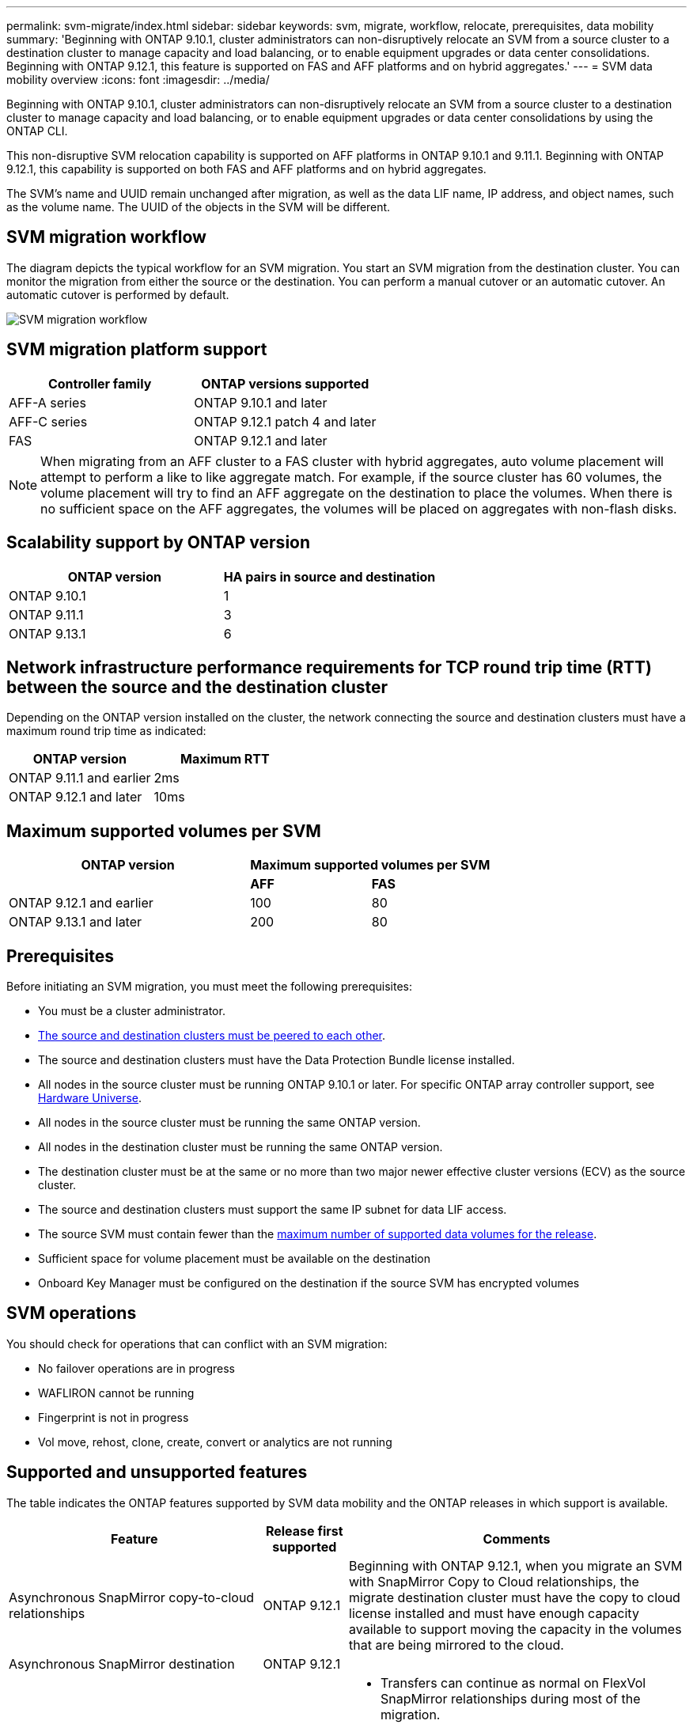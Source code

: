 ---
permalink: svm-migrate/index.html
sidebar: sidebar
keywords: svm, migrate, workflow, relocate, prerequisites, data mobility
summary: 'Beginning with ONTAP 9.10.1, cluster administrators can non-disruptively relocate an SVM from a source cluster to a destination cluster to manage capacity and load balancing, or to enable equipment upgrades or data center consolidations. Beginning with ONTAP 9.12.1, this feature is supported on FAS and AFF platforms and on hybrid aggregates.'
---
= SVM data mobility overview
:icons: font
:imagesdir: ../media/


[.lead]
Beginning with ONTAP 9.10.1, cluster administrators can non-disruptively relocate an SVM from a source cluster to a destination cluster to manage capacity and load balancing, or to enable equipment upgrades or data center consolidations by using the ONTAP CLI. 

This non-disruptive SVM relocation capability is supported on AFF platforms in ONTAP 9.10.1 and 9.11.1. Beginning with ONTAP 9.12.1, this capability is supported on both FAS and AFF platforms and on hybrid aggregates.

The SVM’s name and UUID remain unchanged after migration, as well as the data LIF name, IP address, and object names, such as the volume name. The UUID of the objects in the SVM will be different.

== SVM migration workflow

The diagram depicts the typical workflow for an SVM migration. You start an SVM migration from the destination cluster. You can monitor the migration from either the source or the destination. You can perform a manual cutover or an automatic cutover. An automatic cutover is performed by default.

image::../media/workflow_svm_migrate.gif[SVM migration workflow]


== SVM migration platform support

[cols="1,1"]
|===

h| Controller family h| ONTAP versions supported

| AFF-A series
| ONTAP 9.10.1 and later

| AFF-C series
| ONTAP 9.12.1 patch 4 and later

| FAS
| ONTAP 9.12.1 and later

|===

[NOTE]

 When migrating from an AFF cluster to a FAS cluster with hybrid aggregates, auto volume placement will attempt to perform a like to like aggregate match. For example, if the source cluster has 60 volumes, the volume placement will try to find an AFF aggregate on the destination to place the volumes. When there is no sufficient space on the AFF aggregates, the volumes will be placed on aggregates with non-flash disks.


== Scalability support by ONTAP version

[cols="1,1"]
|===

h| ONTAP version h| HA pairs in source and destination

| ONTAP 9.10.1
| 1

| ONTAP 9.11.1
| 3

| ONTAP 9.13.1
| 6

|===

== Network infrastructure performance requirements for TCP round trip time (RTT) between the source and the destination cluster

Depending on the ONTAP version installed on the cluster, the network connecting the source and destination clusters must have a maximum round trip time as indicated: 

|===

h| ONTAP version h| Maximum RTT

| ONTAP 9.11.1 and earlier
| 2ms

| ONTAP 9.12.1 and later
| 10ms

|===

== Maximum supported volumes per SVM

[cols="2,1,1"]
|===

h| ONTAP version 2+h| Maximum supported volumes per SVM

| 
| *AFF*
| *FAS*

| ONTAP 9.12.1 and earlier
| 100
| 80

| ONTAP 9.13.1 and later
| 200
| 80

|===


== Prerequisites

Before initiating an SVM migration, you must meet the following prerequisites:

* You must be a cluster administrator.
* link:https://docs.netapp.com/us-en/ontap/peering/create-cluster-relationship-93-later-task.html[The source and destination clusters must be peered to each other^].
* The source and destination clusters must have the Data Protection Bundle license installed.
* All nodes in the source cluster must be running ONTAP 9.10.1 or later. For specific ONTAP array controller support, see link:https://hwu.netapp.com/[Hardware Universe^].
* All nodes in the source cluster must be running the same ONTAP version.
* All nodes in the destination cluster must be running the same ONTAP version.
* The destination cluster must be at the same or no more than two major newer effective cluster versions (ECV) as the source cluster.
* The source and destination clusters must support the same IP subnet for data LIF access.
* The source SVM must contain fewer than the xref:Maximum supported volumes per SVM[maximum number of supported data volumes for the release]. 
* Sufficient space for volume placement must be available on the destination
* Onboard Key Manager must be configured on the destination if the source SVM has encrypted volumes

== SVM operations

You should check for operations that can conflict with an SVM migration:

* No failover operations are in progress
* WAFLIRON cannot be running
* Fingerprint is not in progress
* Vol move, rehost, clone, create, convert or analytics are not running

== Supported and unsupported features

The table indicates the ONTAP features supported by SVM data mobility and the ONTAP releases in which support is available.
// Add another 1 between 3 and 4 to add a column for next release

[cols="3,1,4"]
|===

h| Feature h| Release first supported h| Comments 

| Asynchronous SnapMirror copy-to-cloud relationships
| ONTAP 9.12.1
| Beginning with ONTAP 9.12.1, when you migrate an SVM with SnapMirror Copy to Cloud relationships, the migrate destination cluster must have the copy to cloud license installed and must have enough capacity available to support moving the capacity in the volumes that are being mirrored to the cloud.

| Asynchronous SnapMirror destination
| ONTAP 9.12.1
|

| Asynchronous SnapMirror source
| ONTAP 9.11.1
a|
* Transfers can continue as normal on FlexVol SnapMirror relationships during most of the migration.
* Any ongoing transfers are canceled during cutover and new transfers fail during cutover and they cannot be restarted until the migration completes.
* Scheduled transfers that were canceled or missed during the migration are not automatically started after the migrate completes.
+
[NOTE]
====
When a SnapMirror source is migrated, ONTAP does not prevent deletion of the volume after migration until the SnapMirror update takes place after. This happens because SnapMirror-related information for migrated SnapMirror source volumes is known only after first update after migrate is complete.
====

| Autonomous Ransomware Protection
| ONTAP 9.12.1
|

| Cloud Volumes ONTAP
| Not supported
|

| External key manager
| ONTAP 9.11.1
|

| FabricPool
| ONTAP 9.11.1
a| Learn more about xref:FabricPool support[FabricPool support].

| Fanout relationships (the migrating source has a SnapMirror source volume with more than one destination)
| ONTAP 9.11.1
|

| FC SAN
| Not supported
|

| Flash Pool
| ONTAP 9.12.1
|

| FlexCache volumes
| Not supported
|

| FlexGroup
| Not supported
|

| IPsec policies
| Not supported
|

| IPv6 LIFs
| Not supported
|

| iSCI SAN
| Not supported
|

| Job schedule replication
| ONTAP 9.11.1
| In ONTAP 9.10.1, job schedules are not replicated during migration and must be manually created on the destination. Beginning with ONTAP 9.11.1, job schedules used by the source are replicated automatically during migration.

| Load-sharing mirrors
| Not supported
|

| MetroCluster SVMs
| Not supported
| Although SVM migrate does not support MetroCluster SVM migration, you might be able to use SnapMirror Asynchronous replication to link:https://www.netapp.com/media/83785-tr-4966.pdf[migrate an SVM in a MetroCluster configuration].

| NDMP configurations
| Not supported
|

| NetApp Volume Encryption
| ONTAP 9.10.1
|

| NFS and SMB audit logs
| ONTAP 9.13.1
a| Before SVM migration:

 * Audit log redirect must be enabled on the destination cluster.

 * The audit log destination path from the source SVM must be created on the destination cluster.

| NFS v3, NFS v4.1, and NFS v4.2
| ONTAP 9.10.1
|

| NFS v4.0
| ONTAP 9.12.1
|

| NVMe over Fabric
| Not supported
|

| Onboard key manager (OKM) with Common Criteria mode enabled on source cluster
| Not supported
|

| Qtrees
| Not supported
|

| Quotas
| Not supported
|

| S3
| Not supported
|

| SMB protocol
| ONTAP 9.12.1
a| 
SMB migrations are disruptive and require a client refresh post migration.

| SMTape settings
| Not supported
|

| SnapLock
| Not supported
|

| SnapMirror Business Continuity
| Not supported
|

| SnapMirror SVM peer relationships
| ONTAP 9.12.1
|

| SnapMirror SVM disaster recovery
| Not supported
|

| SnapMirror Synchronous
| Not supported
|

| Snapshot copy
| ONTAP 9.10.1
|

| Virtual IP LIFs/BGP
| Not supported
|

| Virtual Storage Console 7.0 and later
| Not supported
| VSC is part of the https://docs.netapp.com/us-en/ontap-tools-vmware-vsphere/index.html[ONTAP Tools for VMware vSphere virtual appliance^] beginning with VSC 7.0.

| Volume clones
| Not supported
|

| vStorage
| Not supported
|

|===

=== FabricPool support

SVM migration is supported with volumes on FabricPools for the following platforms:

* Azure NetApp Files platform. All tiering policies are supported (snapshot-only, auto, all, and none).
* On-premises platform. Only the "none" volume tiering policy is supported.

== Supported operations during migration

The following table indicates volume operations supported within the migrating SVM based on migration state:

[cols="2,1,1,1"]
|===

h| Volume operation 3+h| SVM migration state

| 
| *In progress*
| *Paused*
| *Cutover*

| Create
| Not allowed
| Allowed
| Not supported

| Delete
| Not allowed
| Allowed
| Not supported

| Filesystem analytics disable
| Allowed
| Allowed 
| Not supported

| Filesystem analytics enable
| Not allowed
| Allowed 
| Not supported

| Modify 
| Allowed
| Allowed
| Not supported

| Offline/Online
| Not allowed
| Allowed
| Not supported

| Move/rehost
| Not allowed
| Allowed
| Not supported

| Qtree create/modify
| Not allowed
| Not allowed
| Not supported

| Quota create/modify
| Not allowed
| Not allowed
| Not supported

| Rename
| Not allowed
| Allowed
| Not supported

| Resize
| Allowed
| Allowed
| Not supported

| Restrict
| Not allowed
| Allowed
| Not supported

| Snapshot copy attributes modify
| Allowed
| Allowed
| Not supported

| Snapshot copy autodelete modify
| Allowed
| Allowed
| Not supported

| Snapshot copy create
| Allowed
| Allowed
| Not supported

| Snapshot copy delete
| Allowed
| Allowed
| Not supported

| Restore file from Snapshot copy
| Allowed
| Allowed
| Not supported

|===


The following table indicates file operations supported within the migrating SVM based on migration state:

[cols="2,1,1,1"]
|===

h| File operation 3+h| SVM migration state

| 
| *In progress*
| *Paused*
| *Cutover*

| Asynchronous delete
| Not allowed
| Not allowed
| Not supported

| Clone create/delete/split
| Allowed
| Allowed
| Not supported

| Copy modify/destroy
| Not allowed
| Not allowed
| Not supported

| Move
| Not allowed
| Not allowed
| Not supported

| Reserve
| Allowed
| Allowed
| Not supported

|===


// 2023-June-29, ONTAPDOC-1138
// 2023-June-19, ONTAPDOC-1101
// 2023 May 22, Public PR 931
// 2023-May-19, issue# 925
// 2023-May-5, issue# 847
// 2023-Feb-6, issue# 802
// 2022-Dec-6, BURT 1482882
// 2022-Oct-6, IE-566
// 2022-7-22, BURT 1488311
// 2022-02-18, BURT 1449741
// 2021-11-16, change feature name
// 2021-11-1, Jira IE-330
// 2022-3-21, update for ONTAP 9.11.1
// 2022-4-4, JIRA IE-462
